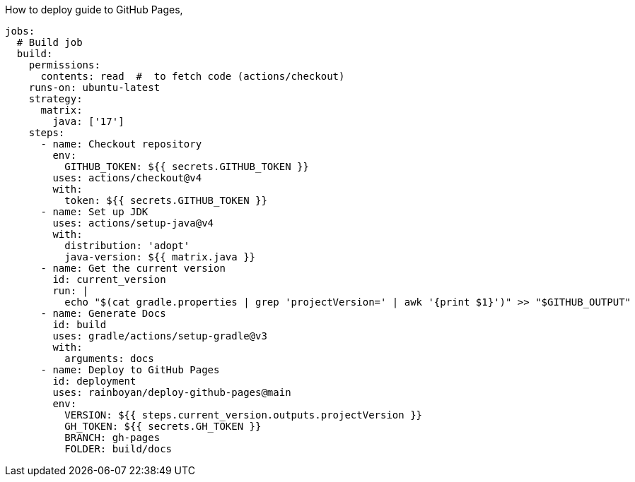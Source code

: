 How to deploy guide to GitHub Pages,

[source,yml]
----
jobs:
  # Build job
  build:
    permissions:
      contents: read  #  to fetch code (actions/checkout)
    runs-on: ubuntu-latest
    strategy:
      matrix:
        java: ['17']
    steps:
      - name: Checkout repository
        env:
          GITHUB_TOKEN: ${{ secrets.GITHUB_TOKEN }}
        uses: actions/checkout@v4
        with:
          token: ${{ secrets.GITHUB_TOKEN }}
      - name: Set up JDK
        uses: actions/setup-java@v4
        with:
          distribution: 'adopt'
          java-version: ${{ matrix.java }}
      - name: Get the current version
        id: current_version
        run: |
          echo "$(cat gradle.properties | grep 'projectVersion=' | awk '{print $1}')" >> "$GITHUB_OUTPUT"
      - name: Generate Docs
        id: build
        uses: gradle/actions/setup-gradle@v3
        with:
          arguments: docs
      - name: Deploy to GitHub Pages
        id: deployment
        uses: rainboyan/deploy-github-pages@main
        env:
          VERSION: ${{ steps.current_version.outputs.projectVersion }}
          GH_TOKEN: ${{ secrets.GH_TOKEN }}
          BRANCH: gh-pages
          FOLDER: build/docs
----
